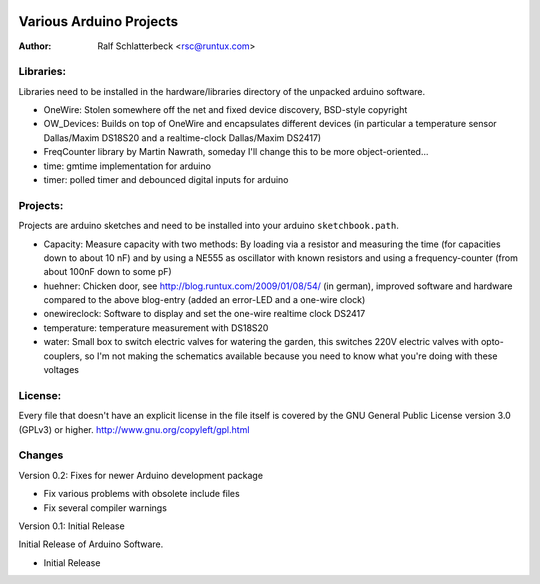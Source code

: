 .. image:: http://sflogo.sourceforge.net/sflogo.php?group_id=844678&type=7
    :height: 62
    :width: 210
    :alt: SourceForge.net Logo
    :target: http://sourceforge.net/projects/rsc-arduino


Various Arduino Projects
========================

:Author: Ralf Schlatterbeck <rsc@runtux.com>

Libraries:
----------

Libraries need to be installed in the hardware/libraries directory of the
unpacked arduino software.

- OneWire: Stolen somewhere off the net and fixed device discovery,
  BSD-style copyright
- OW_Devices: Builds on top of OneWire and encapsulates different
  devices (in particular a temperature sensor Dallas/Maxim DS18S20 and a
  realtime-clock Dallas/Maxim DS2417)
- FreqCounter library by Martin Nawrath, someday I'll change this to be
  more object-oriented...
- time: gmtime implementation for arduino
- timer: polled timer and debounced digital inputs for arduino

Projects:
---------

Projects are arduino sketches and need to be installed into your arduino
``sketchbook.path``.

- Capacity: Measure capacity with two methods: By loading via a resistor
  and measuring the time (for capacities down to about 10 nF) and by
  using a NE555 as oscillator with known resistors and using a
  frequency-counter (from about 100nF down to some pF)
- huehner: Chicken door, see http://blog.runtux.com/2009/01/08/54/ (in
  german), improved software and hardware compared to the above
  blog-entry (added an error-LED and a one-wire clock)
- onewireclock: Software to display and set the one-wire realtime clock
  DS2417
- temperature: temperature measurement with DS18S20
- water: Small box to switch electric valves for watering the garden,
  this switches 220V electric valves with opto-couplers, so I'm not
  making the schematics available because you need to know what you're
  doing with these voltages

License:
--------

Every file that doesn't have an explicit license in the file itself is covered
by the GNU General Public License version 3.0 (GPLv3) or higher.
http://www.gnu.org/copyleft/gpl.html

Changes
-------

Version 0.2: Fixes for newer Arduino development package

- Fix various problems with obsolete include files
- Fix several compiler warnings

Version 0.1: Initial Release

Initial Release of Arduino Software.

- Initial Release
